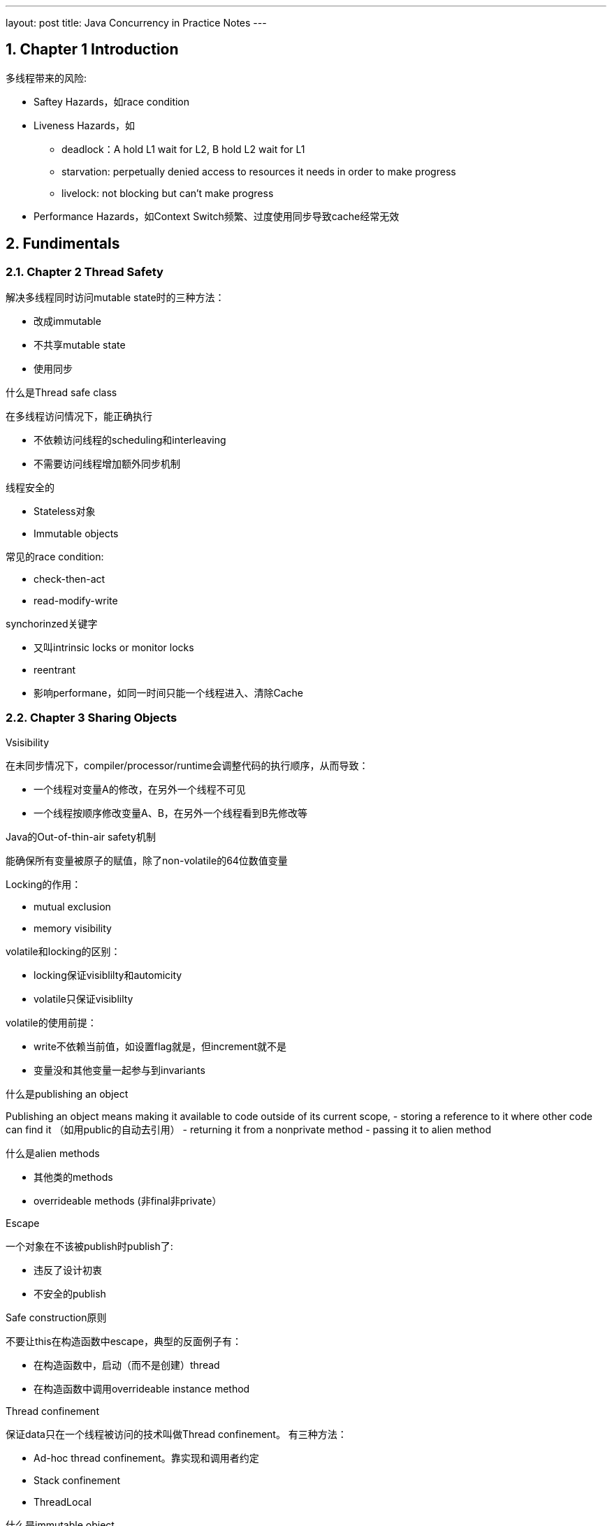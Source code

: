 ---
layout: post
title: Java Concurrency in Practice Notes
---



:toc: macro
:toclevels: 4
:sectnums:
:imagesdir: /images
:hp-tags: Java Cconcurrency
 
toc::[]

== Chapter 1 Introduction

多线程带来的风险:

- Saftey Hazards，如race condition
- Liveness Hazards，如
** deadlock：A hold L1 wait for L2, B hold L2 wait for L1
** starvation: perpetually denied access to resources it needs in order to make progress
** livelock: not blocking but can't make progress
- Performance Hazards，如Context Switch频繁、过度使用同步导致cache经常无效

== Fundimentals

=== Chapter 2 Thread Safety

.解决多线程同时访问mutable state时的三种方法：

- 改成immutable
- 不共享mutable state
- 使用同步

.什么是Thread safe class

在多线程访问情况下，能正确执行

- 不依赖访问线程的scheduling和interleaving
- 不需要访问线程增加额外同步机制

.线程安全的
- Stateless对象
- Immutable objects



.常见的race condition:

- check-then-act
- read-modify-write

.synchorinzed关键字
- 又叫intrinsic locks or monitor locks
- reentrant
- 影响performane，如同一时间只能一个线程进入、清除Cache

=== Chapter 3 Sharing Objects

.Vsisibility
在未同步情况下，compiler/processor/runtime会调整代码的执行顺序，从而导致：

- 一个线程对变量A的修改，在另外一个线程不可见
- 一个线程按顺序修改变量A、B，在另外一个线程看到B先修改等

.Java的Out-of-thin-air safety机制
能确保所有变量被原子的赋值，除了non-volatile的64位数值变量

.Locking的作用：
- mutual exclusion
- memory visibility 


.volatile和locking的区别：

- locking保证visiblilty和automicity
- volatile只保证visiblilty

.volatile的使用前提：

- write不依赖当前值，如设置flag就是，但increment就不是
- 变量没和其他变量一起参与到invariants

.什么是publishing an object

Publishing an object means making it available to code outside of its current scope,  
- storing a reference to it where other code can find it （如用public的自动去引用）
- returning it from a nonprivate method
- passing it to alien method

.什么是alien methods
- 其他类的methods
- overrideable methods (非final非private）

.Escape
一个对象在不该被publish时publish了: 

- 违反了设计初衷
- 不安全的publish

.Safe construction原则
不要让this在构造函数中escape，典型的反面例子有：

- 在构造函数中，启动（而不是创建）thread
- 在构造函数中调用overrideable instance method

.Thread confinement
保证data只在一个线程被访问的技术叫做Thread confinement。
有三种方法：

- Ad-hoc thread confinement。靠实现和调用者约定
- Stack confinement
- ThreadLocal

.什么是immutable object
- state在构造后不改变
－所有字段是final
- properly constructed（即在构造函数中没有escape this）

Java Memory Model保证immutable object的state在构造后对其他线程可见

.安全的publish一个对象

为了安全publish一个对象，以下信息需要对其他线程可见：

- 指向对象的reference
- 对象内部的state

如何safe publish一个properly constructed object
- 类的static initalizer中初始化reference
- 用volitle或AtomicREference引用
- 用final
- lock

.Collection的线程安全
从一个thread-safe的collection中存取object是保证可见的，这包括：

- Hashtable, synchronizedMap, ConcurrentMap
- Vectork, CopyOnWriteArrayList, CopyOnWriteArraySet, synchronizedList, SynchronizedSet
- BlockingQueue, ConcurrentLinedQueue

== Structuring Concurrent Applicatiosn
=== Chapter 7 Task cancellation

.线程结束方法
- owner线程设置flag，target线程根据flag状态结束。这种方法不适用于线程会blocking等待事件的情况
- owner线程调用Thread.interrupt()，target线程检查Thread.isInterrupted()且捕获InterruptException

.线程interrupt相关方法

- Thread.interrupt()会设置目标线程interrupted flag
- Thread.interrupted()清除 interrupted flag
- Thread.isInterrupted()返回interrupted flag
- Interruptable Blocking的操作如Thread.sleep()，如果在调用之前interrupted flag为true，也会抛InterruptedException

如下面的代码：
[source,java]
----
public class TestInterrupt {

    public static void main(String[] args) {
        Thread t = new Thread(new Runnable() {

            @Override
            public void run() {
                long start = System.currentTimeMillis();
                System.out.println("start sleep...");
                try {
                    Thread.currentThread().interrupt();
                    Thread.sleep(10000);
                } catch (InterruptedException e) {
                    e.printStackTrace();
                }
                long end = System.currentTimeMillis();
                System.out.println("end sleep in ms: " + (end - start));
            }
        });

        t.start();
        try {
            Thread.sleep(10000000);
        } catch (Exception exception) {
            System.out.println(exception);
        }
    }

}

----

输出：

[source,]
----
start sleep...
java.lang.InterruptedException: sleep interrupted
	at java.lang.Thread.sleep(Native Method)
	at TestInterrupt$1.run(TestInterrupt.java:13)
	at java.lang.Thread.run(Unknown Source)
end sleep in ms: 1
----

=== Chapter 8 Applying Thread Pools

.计算Thread线程的个数

[math,file="ThreadPoolSize.png"]
--
\begin{align}
    N_{cpu} &= {NumberOfCPU}  \\
    U_{cpu} &= {TargetCPUutilization: [0-1]}   \\
    W/C &= {Ratio Of Wait Time To Compute Time}  \\
    N_{thread} &= N_{cpu} * U_{cpu} * (1 + W/C)
\end{align}
--

例如：

- 当CPU利用率为100%，Wait Time和Compute Time相同时，线程数为CPU*2
- 当CPU利用率为100%，W/C为2时，线程数为CPU*3

这个公式这样算更直观：
[math,file="ThreadPoolSizeInfer.png"]
--
\begin{align}
    ( N_{thread} * C / ( C + W) ) / N_{cpu} &= U_{cpu}  
\end{align}
--

== Liveness, Performane, and Testing

=== Chapter 11 Performance and Scalability

.多线程对scalability的影响
The principal threat to scalability in concurrent applications is the exclusive resource lock.  

.synchornization两种结果
- uncontended如lock现在没有人占用
- contended如lock现在被人占用

.uncontended时的cost

- 因visibility需要用到memory barrier，会带来：flush/invalidate caches, flush hardware write buffer, stall execution pipeline, inhibit compiler optimiztion
- 大概需要20-250 clock cycle
- Compiler或者JVM可能可以优化部分：escape analysis, lock elision（不对local的lock）, lock coarsening（合并lock）

.contented时的cost
- 包含uncontended时的cost
- 两次上下文切换

.影响lock contection的因素，以及解决方法

因素：

- 请求lock的频率
- lock持有的时间

解决方法：

- 减少频率：lock splitting（不同资源用不同的锁），lock striping（partition locking on a variable sized set of independent objects，如ConcurrentHashmap）
- 降低持有时间：narrow lock scope，
- 用其他机制代替exlusive lock: Concurrent Collection, Read/Write Lock, Immutable objects, Atomic Variables

.ConcurrentMap的大概实现方式
- 将buckets分组，每组用不同的lock，put/del只需要lock相应的bucket的锁
- 计算size时，每组buckets有个counter（每次put/del都会更新），总的size根据各buckets的counter动态计算

.ConcurrentHashMap和synchronized HashMap
- 单线程时，前者也更快
- 多线程时，前者Through put能随线程数平稳增长，后者不会
- 容量很小时，前者更费内存

image::concurrency-concurrentmap.png[]

== Advanced Topics

=== Chapter 13 Explicit Locks

.intrinsic lock和ReentrantLock的区别
- 后者增加try
- 后者增加interrupt
- 后者增加fairness功能
- 前者只能是block方式使用，后者可以灵活lock和unlock（但是只能当前线程unlock）
- Java 5前者性能差很多，Java 6前者性能稍微差一点

.fair和nonfair
- fair：先rqurest lock的先acquire
- nonfair：barging，可以插队

性能nonfair的好很多：

image::concurrency-fair.png[]


.fair性能差的原因

被suspended线程（因为等待lock）后被resume（因为获取lock成功），到运行（因为cpu调度到他），有很大延迟。

Let’s say thread A holds a lock and thread B asks for that lock. Since the lock is busy, B is suspended. When A releases the lock, B is resumed so it can try again. In the meantime, though, if thread C requests the lock, there is a good chance that C can acquire the lock, use it, and release it before B even finishes waking up. In this case, everyone wins:  B gets the lock no later than it otherwise would have, C gets it much earlier, and throughput is improved.  

.read/write lock

Thoughput比renentrent lock稍微好一点，但是还是没有ConcurrentHashMap好

=== Chapter 15 Atomic Variables and Nonblocking Synchronization

.Compare and Set (CAS)
AtomicReference.compareAndSet既保证Atomicity也保证Visibility
  
CAS可以用来实现non-blocking算法

.ABA问题

如在实现Linked List时，如果维护Node Pool，很容易有这个问题。

CAS只能解决: 变量V的值是否在我上次观察他之后**变成其他不一样的值**？
而有时候我们要的保证是：变量V的值是否在我上次观察他之后**改变过（跟现在可能还是一样）**？

.ABA解决办法
- AtomicStampedReference：updates an object reference-integer pair  
- AtomicMarkableReference：object reference-boolean pair  
  
  
=== Chapter 16 Java Memory Model

.Memory Model
定义在什么条件下，一个操作能**看到**一个变量的修改（可能来自本线程，也可以来自其他线程）

.Architecture Memory Model
An architecture’s memory model tells programs what **guarantees** they can expect from the memory system, and specifies the **special instructions** required (called memory barriers or fences) to get the additional memory coordination guarantees required when sharing data  

.Sequential consisitency
- 操作只有一种执行顺序
- 任何读操作都能看见在他之前发生的写操作的结果

.Reordering发生的原因
- 由于编译器或流水线等，导致指令执行顺序改变
- 由于cache等，导致写操作的结果可见时间变化

.Happens-Before(HB)关系
要“保证”操作Y看到操作X的结果，需要Y happens-before X 

happens-before关系有piggy-back特性，既: X之前的所有操作对Y之后的所有操作可见

下图，操作lock happens-before unlock：

image::concurrency-happens-before.png[]

.data race
数据被多个线程读写，但是读和写操作，没有根据happens-before关系排序。
如，在指令指令时间上，顺序是这样的：

1. A线程写变量V
2. B线程读变量V
  
但是如果没有机制保证A写变量V happens-before B读变量B，则视为有data race


.correctly synchronized program  
一个没有data race的program，所有操作按固定的（而不是会随机变化的）顺序执行。

.java定义的happens-before(HB) 关系

下面的**先发生**指的是在指令的执行顺序

- Program order rule：同线程内，先发生的action HB 后执行的action
- Monitor lock rule：对于同一个lock，先发生的unlock调用 HB 后发生的lock调用
- Volatile variable rule：对同一个volatile变量，先发生的写 HB 后发生的读
- Thread start rule：对于一个线程对象，对Thread.start的调用 HB 线程内任一指令的执行
- Thread termination rule：线程内任一指令的执行HB对该线程的Thread.join或Thread.isAlive()（仅当返回false时成立）
- Interruption rule：对一个线程的interrupt操作HB线程检查到该interrupt（如收到InterruptedException或isInterrupted返回true）
- Finalizer rule：对象构造完成 HB finalizer开始
- Transitivity. 如果A HB B且B HB C，则A HB C  
 
.piggybacking  
根据happens-before的特性，A happens-before B实际上表示了所有A之前（包括A）的action对所有B之后（包括B）的操作可见。

因此可以使用piggybacking的方式，把多个happens-before关系合并成一个

.Initialization safety
对于properly constructed objects，所有线程能正确的看到他的final字段，以及通过该字段所有到达的所有变量。
(such as the elements of a final array or the contents of a HashMap referenced by a final field) 
  

==== Lazy initilization singleton的实现方法及问题：

.方法1

[source,java]
----
@NotThreadSafe
public class UnsafeLazyInitialization {
	private static Resource resource;
	public static Resource getInstance() {
		if (resource == null)
			resource = new Resource(); // unsafe publication
		return resource;
	}
}
----

问题:
- 可能多个resource
- 因为没有happens-before保证，对resource指针的赋值，可能对其他线程不可见
- 因为没有happens-before保证，对Resource构造函数的调用，可能对其他线程不可见（从而导致状态非法）

.方法2
[source,java]
----
@ThreadSafe
public class SafeLazyInitialization {
	private static Resource resource;
	public synchronized static Resource getInstance() {
		if (resource == null)
			resource = new Resource();
		return resource;
	}
}
----

问题：性能，每次调用getInstance都需要获取lock

.方法3
[source, java]
----
@ThreadSafe
public class EagerInitialization {
	private static Resource resource = new Resource();
	public static Resource getResource() { return resource; }
}

----

问题：没有可见性问题，但是没有lazy功能

.Lazy initialization Holder class
[source,java]
----
@ThreadSafe
public class ResourceFactory {
	private static class ResourceHolder {
		public static Resource resource = new Resource();
	}
	public static Resource getResource() {
		return ResourceHolder.resource;
	}
}

----

问题：没有问题

.Double-Checked-Locking antipattern
[source,java]
----
@NotThreadSafe
public class DoubleCheckedLocking {
	private static Resource resource;
	public static Resource getInstance() {
		if (resource == null) { // (1)
			synchronized (DoubleCheckedLocking.class) { // (2)
				if (resource == null)
					resource = new Resource();
			}
			// (3)
		}
		return resource;
	}
}
----
问题：下列顺序会导致问题

1. 线程A进入语句(2)，并执行到(3)，对线程A来说resource指针已经初始化，其指向的对象的构造函数已经调用
2. 线程B执行到(1)，因为B和A之间没有happens-before关系，所以可能出现：第一步的resource的赋值对B可见，但对Resource构造函数的调用对B不可见

将resource设置为volatile能解决这个问题。但是仍然不如Lazy initialization Holder class性能高和易理解

== Reference and Recommandation
- http://tutorials.jenkov.com/java-concurrency/java-memory-model.html[Java Memory Model]
- http://jcip.net/[Java Concurrency in Practice]
  